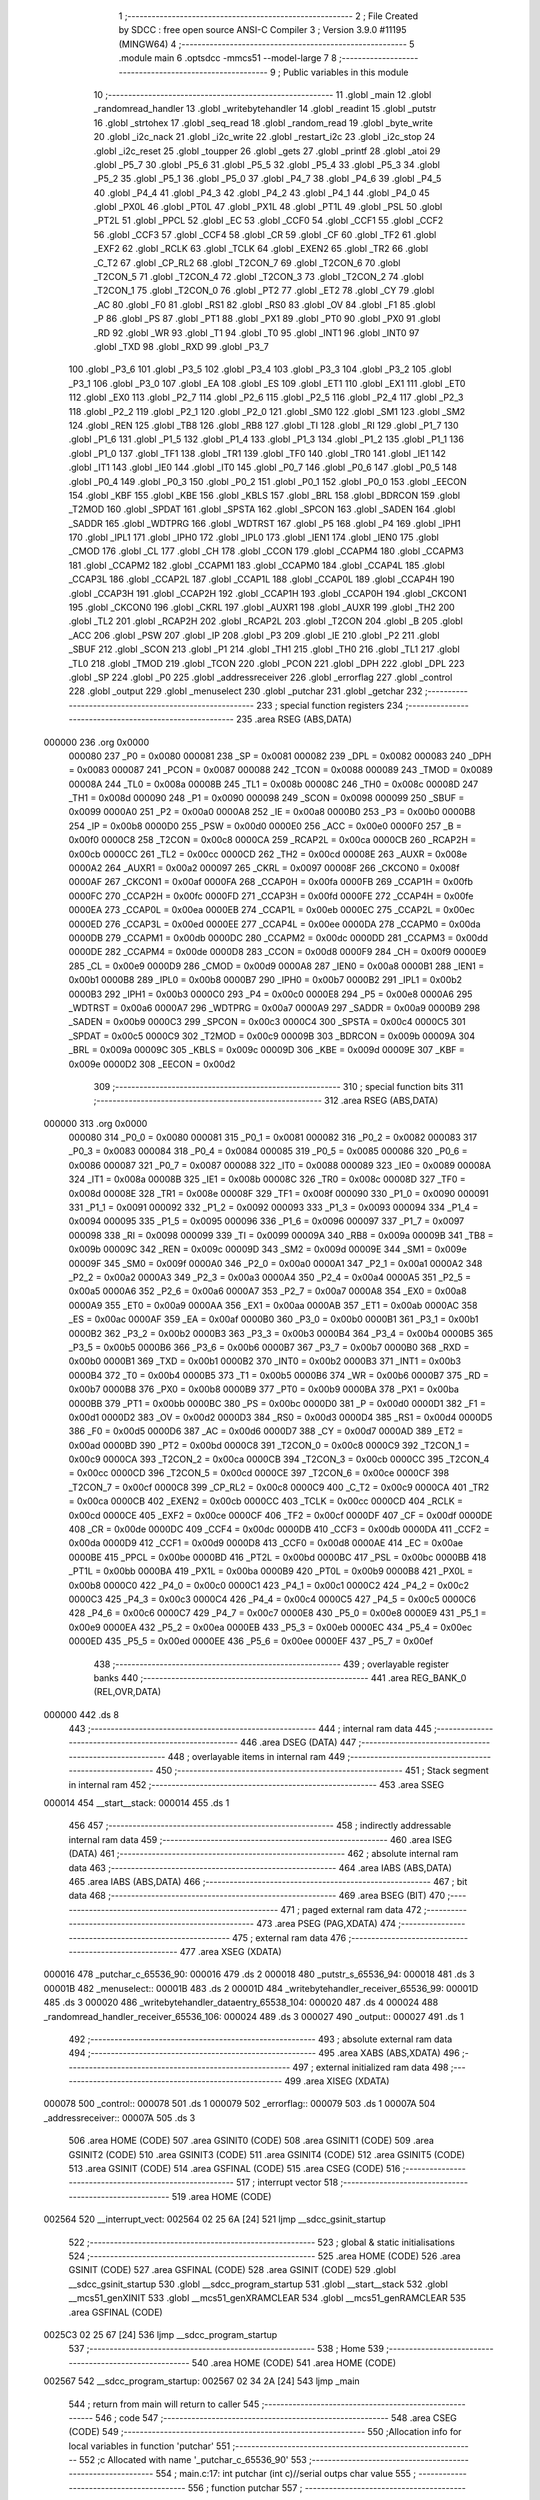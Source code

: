                                       1 ;--------------------------------------------------------
                                      2 ; File Created by SDCC : free open source ANSI-C Compiler
                                      3 ; Version 3.9.0 #11195 (MINGW64)
                                      4 ;--------------------------------------------------------
                                      5 	.module main
                                      6 	.optsdcc -mmcs51 --model-large
                                      7 	
                                      8 ;--------------------------------------------------------
                                      9 ; Public variables in this module
                                     10 ;--------------------------------------------------------
                                     11 	.globl _main
                                     12 	.globl _randomread_handler
                                     13 	.globl _writebytehandler
                                     14 	.globl _readint
                                     15 	.globl _putstr
                                     16 	.globl _strtohex
                                     17 	.globl _seq_read
                                     18 	.globl _random_read
                                     19 	.globl _byte_write
                                     20 	.globl _i2c_nack
                                     21 	.globl _i2c_write
                                     22 	.globl _restart_i2c
                                     23 	.globl _i2c_stop
                                     24 	.globl _i2c_reset
                                     25 	.globl _toupper
                                     26 	.globl _gets
                                     27 	.globl _printf
                                     28 	.globl _atoi
                                     29 	.globl _P5_7
                                     30 	.globl _P5_6
                                     31 	.globl _P5_5
                                     32 	.globl _P5_4
                                     33 	.globl _P5_3
                                     34 	.globl _P5_2
                                     35 	.globl _P5_1
                                     36 	.globl _P5_0
                                     37 	.globl _P4_7
                                     38 	.globl _P4_6
                                     39 	.globl _P4_5
                                     40 	.globl _P4_4
                                     41 	.globl _P4_3
                                     42 	.globl _P4_2
                                     43 	.globl _P4_1
                                     44 	.globl _P4_0
                                     45 	.globl _PX0L
                                     46 	.globl _PT0L
                                     47 	.globl _PX1L
                                     48 	.globl _PT1L
                                     49 	.globl _PSL
                                     50 	.globl _PT2L
                                     51 	.globl _PPCL
                                     52 	.globl _EC
                                     53 	.globl _CCF0
                                     54 	.globl _CCF1
                                     55 	.globl _CCF2
                                     56 	.globl _CCF3
                                     57 	.globl _CCF4
                                     58 	.globl _CR
                                     59 	.globl _CF
                                     60 	.globl _TF2
                                     61 	.globl _EXF2
                                     62 	.globl _RCLK
                                     63 	.globl _TCLK
                                     64 	.globl _EXEN2
                                     65 	.globl _TR2
                                     66 	.globl _C_T2
                                     67 	.globl _CP_RL2
                                     68 	.globl _T2CON_7
                                     69 	.globl _T2CON_6
                                     70 	.globl _T2CON_5
                                     71 	.globl _T2CON_4
                                     72 	.globl _T2CON_3
                                     73 	.globl _T2CON_2
                                     74 	.globl _T2CON_1
                                     75 	.globl _T2CON_0
                                     76 	.globl _PT2
                                     77 	.globl _ET2
                                     78 	.globl _CY
                                     79 	.globl _AC
                                     80 	.globl _F0
                                     81 	.globl _RS1
                                     82 	.globl _RS0
                                     83 	.globl _OV
                                     84 	.globl _F1
                                     85 	.globl _P
                                     86 	.globl _PS
                                     87 	.globl _PT1
                                     88 	.globl _PX1
                                     89 	.globl _PT0
                                     90 	.globl _PX0
                                     91 	.globl _RD
                                     92 	.globl _WR
                                     93 	.globl _T1
                                     94 	.globl _T0
                                     95 	.globl _INT1
                                     96 	.globl _INT0
                                     97 	.globl _TXD
                                     98 	.globl _RXD
                                     99 	.globl _P3_7
                                    100 	.globl _P3_6
                                    101 	.globl _P3_5
                                    102 	.globl _P3_4
                                    103 	.globl _P3_3
                                    104 	.globl _P3_2
                                    105 	.globl _P3_1
                                    106 	.globl _P3_0
                                    107 	.globl _EA
                                    108 	.globl _ES
                                    109 	.globl _ET1
                                    110 	.globl _EX1
                                    111 	.globl _ET0
                                    112 	.globl _EX0
                                    113 	.globl _P2_7
                                    114 	.globl _P2_6
                                    115 	.globl _P2_5
                                    116 	.globl _P2_4
                                    117 	.globl _P2_3
                                    118 	.globl _P2_2
                                    119 	.globl _P2_1
                                    120 	.globl _P2_0
                                    121 	.globl _SM0
                                    122 	.globl _SM1
                                    123 	.globl _SM2
                                    124 	.globl _REN
                                    125 	.globl _TB8
                                    126 	.globl _RB8
                                    127 	.globl _TI
                                    128 	.globl _RI
                                    129 	.globl _P1_7
                                    130 	.globl _P1_6
                                    131 	.globl _P1_5
                                    132 	.globl _P1_4
                                    133 	.globl _P1_3
                                    134 	.globl _P1_2
                                    135 	.globl _P1_1
                                    136 	.globl _P1_0
                                    137 	.globl _TF1
                                    138 	.globl _TR1
                                    139 	.globl _TF0
                                    140 	.globl _TR0
                                    141 	.globl _IE1
                                    142 	.globl _IT1
                                    143 	.globl _IE0
                                    144 	.globl _IT0
                                    145 	.globl _P0_7
                                    146 	.globl _P0_6
                                    147 	.globl _P0_5
                                    148 	.globl _P0_4
                                    149 	.globl _P0_3
                                    150 	.globl _P0_2
                                    151 	.globl _P0_1
                                    152 	.globl _P0_0
                                    153 	.globl _EECON
                                    154 	.globl _KBF
                                    155 	.globl _KBE
                                    156 	.globl _KBLS
                                    157 	.globl _BRL
                                    158 	.globl _BDRCON
                                    159 	.globl _T2MOD
                                    160 	.globl _SPDAT
                                    161 	.globl _SPSTA
                                    162 	.globl _SPCON
                                    163 	.globl _SADEN
                                    164 	.globl _SADDR
                                    165 	.globl _WDTPRG
                                    166 	.globl _WDTRST
                                    167 	.globl _P5
                                    168 	.globl _P4
                                    169 	.globl _IPH1
                                    170 	.globl _IPL1
                                    171 	.globl _IPH0
                                    172 	.globl _IPL0
                                    173 	.globl _IEN1
                                    174 	.globl _IEN0
                                    175 	.globl _CMOD
                                    176 	.globl _CL
                                    177 	.globl _CH
                                    178 	.globl _CCON
                                    179 	.globl _CCAPM4
                                    180 	.globl _CCAPM3
                                    181 	.globl _CCAPM2
                                    182 	.globl _CCAPM1
                                    183 	.globl _CCAPM0
                                    184 	.globl _CCAP4L
                                    185 	.globl _CCAP3L
                                    186 	.globl _CCAP2L
                                    187 	.globl _CCAP1L
                                    188 	.globl _CCAP0L
                                    189 	.globl _CCAP4H
                                    190 	.globl _CCAP3H
                                    191 	.globl _CCAP2H
                                    192 	.globl _CCAP1H
                                    193 	.globl _CCAP0H
                                    194 	.globl _CKCON1
                                    195 	.globl _CKCON0
                                    196 	.globl _CKRL
                                    197 	.globl _AUXR1
                                    198 	.globl _AUXR
                                    199 	.globl _TH2
                                    200 	.globl _TL2
                                    201 	.globl _RCAP2H
                                    202 	.globl _RCAP2L
                                    203 	.globl _T2CON
                                    204 	.globl _B
                                    205 	.globl _ACC
                                    206 	.globl _PSW
                                    207 	.globl _IP
                                    208 	.globl _P3
                                    209 	.globl _IE
                                    210 	.globl _P2
                                    211 	.globl _SBUF
                                    212 	.globl _SCON
                                    213 	.globl _P1
                                    214 	.globl _TH1
                                    215 	.globl _TH0
                                    216 	.globl _TL1
                                    217 	.globl _TL0
                                    218 	.globl _TMOD
                                    219 	.globl _TCON
                                    220 	.globl _PCON
                                    221 	.globl _DPH
                                    222 	.globl _DPL
                                    223 	.globl _SP
                                    224 	.globl _P0
                                    225 	.globl _addressreceiver
                                    226 	.globl _errorflag
                                    227 	.globl _control
                                    228 	.globl _output
                                    229 	.globl _menuselect
                                    230 	.globl _putchar
                                    231 	.globl _getchar
                                    232 ;--------------------------------------------------------
                                    233 ; special function registers
                                    234 ;--------------------------------------------------------
                                    235 	.area RSEG    (ABS,DATA)
      000000                        236 	.org 0x0000
                           000080   237 _P0	=	0x0080
                           000081   238 _SP	=	0x0081
                           000082   239 _DPL	=	0x0082
                           000083   240 _DPH	=	0x0083
                           000087   241 _PCON	=	0x0087
                           000088   242 _TCON	=	0x0088
                           000089   243 _TMOD	=	0x0089
                           00008A   244 _TL0	=	0x008a
                           00008B   245 _TL1	=	0x008b
                           00008C   246 _TH0	=	0x008c
                           00008D   247 _TH1	=	0x008d
                           000090   248 _P1	=	0x0090
                           000098   249 _SCON	=	0x0098
                           000099   250 _SBUF	=	0x0099
                           0000A0   251 _P2	=	0x00a0
                           0000A8   252 _IE	=	0x00a8
                           0000B0   253 _P3	=	0x00b0
                           0000B8   254 _IP	=	0x00b8
                           0000D0   255 _PSW	=	0x00d0
                           0000E0   256 _ACC	=	0x00e0
                           0000F0   257 _B	=	0x00f0
                           0000C8   258 _T2CON	=	0x00c8
                           0000CA   259 _RCAP2L	=	0x00ca
                           0000CB   260 _RCAP2H	=	0x00cb
                           0000CC   261 _TL2	=	0x00cc
                           0000CD   262 _TH2	=	0x00cd
                           00008E   263 _AUXR	=	0x008e
                           0000A2   264 _AUXR1	=	0x00a2
                           000097   265 _CKRL	=	0x0097
                           00008F   266 _CKCON0	=	0x008f
                           0000AF   267 _CKCON1	=	0x00af
                           0000FA   268 _CCAP0H	=	0x00fa
                           0000FB   269 _CCAP1H	=	0x00fb
                           0000FC   270 _CCAP2H	=	0x00fc
                           0000FD   271 _CCAP3H	=	0x00fd
                           0000FE   272 _CCAP4H	=	0x00fe
                           0000EA   273 _CCAP0L	=	0x00ea
                           0000EB   274 _CCAP1L	=	0x00eb
                           0000EC   275 _CCAP2L	=	0x00ec
                           0000ED   276 _CCAP3L	=	0x00ed
                           0000EE   277 _CCAP4L	=	0x00ee
                           0000DA   278 _CCAPM0	=	0x00da
                           0000DB   279 _CCAPM1	=	0x00db
                           0000DC   280 _CCAPM2	=	0x00dc
                           0000DD   281 _CCAPM3	=	0x00dd
                           0000DE   282 _CCAPM4	=	0x00de
                           0000D8   283 _CCON	=	0x00d8
                           0000F9   284 _CH	=	0x00f9
                           0000E9   285 _CL	=	0x00e9
                           0000D9   286 _CMOD	=	0x00d9
                           0000A8   287 _IEN0	=	0x00a8
                           0000B1   288 _IEN1	=	0x00b1
                           0000B8   289 _IPL0	=	0x00b8
                           0000B7   290 _IPH0	=	0x00b7
                           0000B2   291 _IPL1	=	0x00b2
                           0000B3   292 _IPH1	=	0x00b3
                           0000C0   293 _P4	=	0x00c0
                           0000E8   294 _P5	=	0x00e8
                           0000A6   295 _WDTRST	=	0x00a6
                           0000A7   296 _WDTPRG	=	0x00a7
                           0000A9   297 _SADDR	=	0x00a9
                           0000B9   298 _SADEN	=	0x00b9
                           0000C3   299 _SPCON	=	0x00c3
                           0000C4   300 _SPSTA	=	0x00c4
                           0000C5   301 _SPDAT	=	0x00c5
                           0000C9   302 _T2MOD	=	0x00c9
                           00009B   303 _BDRCON	=	0x009b
                           00009A   304 _BRL	=	0x009a
                           00009C   305 _KBLS	=	0x009c
                           00009D   306 _KBE	=	0x009d
                           00009E   307 _KBF	=	0x009e
                           0000D2   308 _EECON	=	0x00d2
                                    309 ;--------------------------------------------------------
                                    310 ; special function bits
                                    311 ;--------------------------------------------------------
                                    312 	.area RSEG    (ABS,DATA)
      000000                        313 	.org 0x0000
                           000080   314 _P0_0	=	0x0080
                           000081   315 _P0_1	=	0x0081
                           000082   316 _P0_2	=	0x0082
                           000083   317 _P0_3	=	0x0083
                           000084   318 _P0_4	=	0x0084
                           000085   319 _P0_5	=	0x0085
                           000086   320 _P0_6	=	0x0086
                           000087   321 _P0_7	=	0x0087
                           000088   322 _IT0	=	0x0088
                           000089   323 _IE0	=	0x0089
                           00008A   324 _IT1	=	0x008a
                           00008B   325 _IE1	=	0x008b
                           00008C   326 _TR0	=	0x008c
                           00008D   327 _TF0	=	0x008d
                           00008E   328 _TR1	=	0x008e
                           00008F   329 _TF1	=	0x008f
                           000090   330 _P1_0	=	0x0090
                           000091   331 _P1_1	=	0x0091
                           000092   332 _P1_2	=	0x0092
                           000093   333 _P1_3	=	0x0093
                           000094   334 _P1_4	=	0x0094
                           000095   335 _P1_5	=	0x0095
                           000096   336 _P1_6	=	0x0096
                           000097   337 _P1_7	=	0x0097
                           000098   338 _RI	=	0x0098
                           000099   339 _TI	=	0x0099
                           00009A   340 _RB8	=	0x009a
                           00009B   341 _TB8	=	0x009b
                           00009C   342 _REN	=	0x009c
                           00009D   343 _SM2	=	0x009d
                           00009E   344 _SM1	=	0x009e
                           00009F   345 _SM0	=	0x009f
                           0000A0   346 _P2_0	=	0x00a0
                           0000A1   347 _P2_1	=	0x00a1
                           0000A2   348 _P2_2	=	0x00a2
                           0000A3   349 _P2_3	=	0x00a3
                           0000A4   350 _P2_4	=	0x00a4
                           0000A5   351 _P2_5	=	0x00a5
                           0000A6   352 _P2_6	=	0x00a6
                           0000A7   353 _P2_7	=	0x00a7
                           0000A8   354 _EX0	=	0x00a8
                           0000A9   355 _ET0	=	0x00a9
                           0000AA   356 _EX1	=	0x00aa
                           0000AB   357 _ET1	=	0x00ab
                           0000AC   358 _ES	=	0x00ac
                           0000AF   359 _EA	=	0x00af
                           0000B0   360 _P3_0	=	0x00b0
                           0000B1   361 _P3_1	=	0x00b1
                           0000B2   362 _P3_2	=	0x00b2
                           0000B3   363 _P3_3	=	0x00b3
                           0000B4   364 _P3_4	=	0x00b4
                           0000B5   365 _P3_5	=	0x00b5
                           0000B6   366 _P3_6	=	0x00b6
                           0000B7   367 _P3_7	=	0x00b7
                           0000B0   368 _RXD	=	0x00b0
                           0000B1   369 _TXD	=	0x00b1
                           0000B2   370 _INT0	=	0x00b2
                           0000B3   371 _INT1	=	0x00b3
                           0000B4   372 _T0	=	0x00b4
                           0000B5   373 _T1	=	0x00b5
                           0000B6   374 _WR	=	0x00b6
                           0000B7   375 _RD	=	0x00b7
                           0000B8   376 _PX0	=	0x00b8
                           0000B9   377 _PT0	=	0x00b9
                           0000BA   378 _PX1	=	0x00ba
                           0000BB   379 _PT1	=	0x00bb
                           0000BC   380 _PS	=	0x00bc
                           0000D0   381 _P	=	0x00d0
                           0000D1   382 _F1	=	0x00d1
                           0000D2   383 _OV	=	0x00d2
                           0000D3   384 _RS0	=	0x00d3
                           0000D4   385 _RS1	=	0x00d4
                           0000D5   386 _F0	=	0x00d5
                           0000D6   387 _AC	=	0x00d6
                           0000D7   388 _CY	=	0x00d7
                           0000AD   389 _ET2	=	0x00ad
                           0000BD   390 _PT2	=	0x00bd
                           0000C8   391 _T2CON_0	=	0x00c8
                           0000C9   392 _T2CON_1	=	0x00c9
                           0000CA   393 _T2CON_2	=	0x00ca
                           0000CB   394 _T2CON_3	=	0x00cb
                           0000CC   395 _T2CON_4	=	0x00cc
                           0000CD   396 _T2CON_5	=	0x00cd
                           0000CE   397 _T2CON_6	=	0x00ce
                           0000CF   398 _T2CON_7	=	0x00cf
                           0000C8   399 _CP_RL2	=	0x00c8
                           0000C9   400 _C_T2	=	0x00c9
                           0000CA   401 _TR2	=	0x00ca
                           0000CB   402 _EXEN2	=	0x00cb
                           0000CC   403 _TCLK	=	0x00cc
                           0000CD   404 _RCLK	=	0x00cd
                           0000CE   405 _EXF2	=	0x00ce
                           0000CF   406 _TF2	=	0x00cf
                           0000DF   407 _CF	=	0x00df
                           0000DE   408 _CR	=	0x00de
                           0000DC   409 _CCF4	=	0x00dc
                           0000DB   410 _CCF3	=	0x00db
                           0000DA   411 _CCF2	=	0x00da
                           0000D9   412 _CCF1	=	0x00d9
                           0000D8   413 _CCF0	=	0x00d8
                           0000AE   414 _EC	=	0x00ae
                           0000BE   415 _PPCL	=	0x00be
                           0000BD   416 _PT2L	=	0x00bd
                           0000BC   417 _PSL	=	0x00bc
                           0000BB   418 _PT1L	=	0x00bb
                           0000BA   419 _PX1L	=	0x00ba
                           0000B9   420 _PT0L	=	0x00b9
                           0000B8   421 _PX0L	=	0x00b8
                           0000C0   422 _P4_0	=	0x00c0
                           0000C1   423 _P4_1	=	0x00c1
                           0000C2   424 _P4_2	=	0x00c2
                           0000C3   425 _P4_3	=	0x00c3
                           0000C4   426 _P4_4	=	0x00c4
                           0000C5   427 _P4_5	=	0x00c5
                           0000C6   428 _P4_6	=	0x00c6
                           0000C7   429 _P4_7	=	0x00c7
                           0000E8   430 _P5_0	=	0x00e8
                           0000E9   431 _P5_1	=	0x00e9
                           0000EA   432 _P5_2	=	0x00ea
                           0000EB   433 _P5_3	=	0x00eb
                           0000EC   434 _P5_4	=	0x00ec
                           0000ED   435 _P5_5	=	0x00ed
                           0000EE   436 _P5_6	=	0x00ee
                           0000EF   437 _P5_7	=	0x00ef
                                    438 ;--------------------------------------------------------
                                    439 ; overlayable register banks
                                    440 ;--------------------------------------------------------
                                    441 	.area REG_BANK_0	(REL,OVR,DATA)
      000000                        442 	.ds 8
                                    443 ;--------------------------------------------------------
                                    444 ; internal ram data
                                    445 ;--------------------------------------------------------
                                    446 	.area DSEG    (DATA)
                                    447 ;--------------------------------------------------------
                                    448 ; overlayable items in internal ram 
                                    449 ;--------------------------------------------------------
                                    450 ;--------------------------------------------------------
                                    451 ; Stack segment in internal ram 
                                    452 ;--------------------------------------------------------
                                    453 	.area	SSEG
      000014                        454 __start__stack:
      000014                        455 	.ds	1
                                    456 
                                    457 ;--------------------------------------------------------
                                    458 ; indirectly addressable internal ram data
                                    459 ;--------------------------------------------------------
                                    460 	.area ISEG    (DATA)
                                    461 ;--------------------------------------------------------
                                    462 ; absolute internal ram data
                                    463 ;--------------------------------------------------------
                                    464 	.area IABS    (ABS,DATA)
                                    465 	.area IABS    (ABS,DATA)
                                    466 ;--------------------------------------------------------
                                    467 ; bit data
                                    468 ;--------------------------------------------------------
                                    469 	.area BSEG    (BIT)
                                    470 ;--------------------------------------------------------
                                    471 ; paged external ram data
                                    472 ;--------------------------------------------------------
                                    473 	.area PSEG    (PAG,XDATA)
                                    474 ;--------------------------------------------------------
                                    475 ; external ram data
                                    476 ;--------------------------------------------------------
                                    477 	.area XSEG    (XDATA)
      000016                        478 _putchar_c_65536_90:
      000016                        479 	.ds 2
      000018                        480 _putstr_s_65536_94:
      000018                        481 	.ds 3
      00001B                        482 _menuselect::
      00001B                        483 	.ds 2
      00001D                        484 _writebytehandler_receiver_65536_99:
      00001D                        485 	.ds 3
      000020                        486 _writebytehandler_dataentry_65538_104:
      000020                        487 	.ds 4
      000024                        488 _randomread_handler_receiver_65536_106:
      000024                        489 	.ds 3
      000027                        490 _output::
      000027                        491 	.ds 1
                                    492 ;--------------------------------------------------------
                                    493 ; absolute external ram data
                                    494 ;--------------------------------------------------------
                                    495 	.area XABS    (ABS,XDATA)
                                    496 ;--------------------------------------------------------
                                    497 ; external initialized ram data
                                    498 ;--------------------------------------------------------
                                    499 	.area XISEG   (XDATA)
      000078                        500 _control::
      000078                        501 	.ds 1
      000079                        502 _errorflag::
      000079                        503 	.ds 1
      00007A                        504 _addressreceiver::
      00007A                        505 	.ds 3
                                    506 	.area HOME    (CODE)
                                    507 	.area GSINIT0 (CODE)
                                    508 	.area GSINIT1 (CODE)
                                    509 	.area GSINIT2 (CODE)
                                    510 	.area GSINIT3 (CODE)
                                    511 	.area GSINIT4 (CODE)
                                    512 	.area GSINIT5 (CODE)
                                    513 	.area GSINIT  (CODE)
                                    514 	.area GSFINAL (CODE)
                                    515 	.area CSEG    (CODE)
                                    516 ;--------------------------------------------------------
                                    517 ; interrupt vector 
                                    518 ;--------------------------------------------------------
                                    519 	.area HOME    (CODE)
      002564                        520 __interrupt_vect:
      002564 02 25 6A         [24]  521 	ljmp	__sdcc_gsinit_startup
                                    522 ;--------------------------------------------------------
                                    523 ; global & static initialisations
                                    524 ;--------------------------------------------------------
                                    525 	.area HOME    (CODE)
                                    526 	.area GSINIT  (CODE)
                                    527 	.area GSFINAL (CODE)
                                    528 	.area GSINIT  (CODE)
                                    529 	.globl __sdcc_gsinit_startup
                                    530 	.globl __sdcc_program_startup
                                    531 	.globl __start__stack
                                    532 	.globl __mcs51_genXINIT
                                    533 	.globl __mcs51_genXRAMCLEAR
                                    534 	.globl __mcs51_genRAMCLEAR
                                    535 	.area GSFINAL (CODE)
      0025C3 02 25 67         [24]  536 	ljmp	__sdcc_program_startup
                                    537 ;--------------------------------------------------------
                                    538 ; Home
                                    539 ;--------------------------------------------------------
                                    540 	.area HOME    (CODE)
                                    541 	.area HOME    (CODE)
      002567                        542 __sdcc_program_startup:
      002567 02 34 2A         [24]  543 	ljmp	_main
                                    544 ;	return from main will return to caller
                                    545 ;--------------------------------------------------------
                                    546 ; code
                                    547 ;--------------------------------------------------------
                                    548 	.area CSEG    (CODE)
                                    549 ;------------------------------------------------------------
                                    550 ;Allocation info for local variables in function 'putchar'
                                    551 ;------------------------------------------------------------
                                    552 ;c                         Allocated with name '_putchar_c_65536_90'
                                    553 ;------------------------------------------------------------
                                    554 ;	main.c:17: int putchar (int c)//serial outps char value
                                    555 ;	-----------------------------------------
                                    556 ;	 function putchar
                                    557 ;	-----------------------------------------
      0031FC                        558 _putchar:
                           000007   559 	ar7 = 0x07
                           000006   560 	ar6 = 0x06
                           000005   561 	ar5 = 0x05
                           000004   562 	ar4 = 0x04
                           000003   563 	ar3 = 0x03
                           000002   564 	ar2 = 0x02
                           000001   565 	ar1 = 0x01
                           000000   566 	ar0 = 0x00
      0031FC AF 83            [24]  567 	mov	r7,dph
      0031FE E5 82            [12]  568 	mov	a,dpl
      003200 90 00 16         [24]  569 	mov	dptr,#_putchar_c_65536_90
      003203 F0               [24]  570 	movx	@dptr,a
      003204 EF               [12]  571 	mov	a,r7
      003205 A3               [24]  572 	inc	dptr
      003206 F0               [24]  573 	movx	@dptr,a
                                    574 ;	main.c:19: while (!TI);				// compare asm code generated for these three lines
      003207                        575 00101$:
      003207 30 99 FD         [24]  576 	jnb	_TI,00101$
                                    577 ;	main.c:20: while (TI == 0);
      00320A                        578 00104$:
      00320A 30 99 FD         [24]  579 	jnb	_TI,00104$
                                    580 ;	main.c:21: while ((SCON & 0x02) == 0);    // wait for TX ready, spin on TI
      00320D                        581 00107$:
      00320D E5 98            [12]  582 	mov	a,_SCON
      00320F 30 E1 FB         [24]  583 	jnb	acc.1,00107$
                                    584 ;	main.c:22: SBUF = c;  	// load serial port with transmit value
      003212 90 00 16         [24]  585 	mov	dptr,#_putchar_c_65536_90
      003215 E0               [24]  586 	movx	a,@dptr
      003216 FE               [12]  587 	mov	r6,a
      003217 A3               [24]  588 	inc	dptr
      003218 E0               [24]  589 	movx	a,@dptr
      003219 8E 99            [24]  590 	mov	_SBUF,r6
                                    591 ;	main.c:23: TI = 0;  	// clear TI flag
                                    592 ;	assignBit
      00321B C2 99            [12]  593 	clr	_TI
                                    594 ;	main.c:24: return 0;
      00321D 90 00 00         [24]  595 	mov	dptr,#0x0000
                                    596 ;	main.c:25: }
      003220 22               [24]  597 	ret
                                    598 ;------------------------------------------------------------
                                    599 ;Allocation info for local variables in function 'getchar'
                                    600 ;------------------------------------------------------------
                                    601 ;	main.c:28: int getchar(void)//reads char value from serial
                                    602 ;	-----------------------------------------
                                    603 ;	 function getchar
                                    604 ;	-----------------------------------------
      003221                        605 _getchar:
                                    606 ;	main.c:31: while (!RI);                // compare asm code generated for these three lines
      003221                        607 00101$:
      003221 30 98 FD         [24]  608 	jnb	_RI,00101$
                                    609 ;	main.c:32: while ((SCON & 0x01) == 0);  // wait for character to be received, spin on RI
      003224                        610 00104$:
      003224 E5 98            [12]  611 	mov	a,_SCON
      003226 30 E0 FB         [24]  612 	jnb	acc.0,00104$
                                    613 ;	main.c:33: while (RI == 0);
      003229                        614 00107$:
                                    615 ;	main.c:34: RI = 0;			// clear RI flag
                                    616 ;	assignBit
      003229 10 98 02         [24]  617 	jbc	_RI,00130$
      00322C 80 FB            [24]  618 	sjmp	00107$
      00322E                        619 00130$:
                                    620 ;	main.c:35: return SBUF;  	// return character from SBUF
      00322E AE 99            [24]  621 	mov	r6,_SBUF
      003230 7F 00            [12]  622 	mov	r7,#0x00
      003232 8E 82            [24]  623 	mov	dpl,r6
      003234 8F 83            [24]  624 	mov	dph,r7
                                    625 ;	main.c:36: }
      003236 22               [24]  626 	ret
                                    627 ;------------------------------------------------------------
                                    628 ;Allocation info for local variables in function 'putstr'
                                    629 ;------------------------------------------------------------
                                    630 ;s                         Allocated with name '_putstr_s_65536_94'
                                    631 ;i                         Allocated with name '_putstr_i_65536_95'
                                    632 ;------------------------------------------------------------
                                    633 ;	main.c:37: int putstr (char *s)//outputs string to serial
                                    634 ;	-----------------------------------------
                                    635 ;	 function putstr
                                    636 ;	-----------------------------------------
      003237                        637 _putstr:
      003237 AF F0            [24]  638 	mov	r7,b
      003239 AE 83            [24]  639 	mov	r6,dph
      00323B E5 82            [12]  640 	mov	a,dpl
      00323D 90 00 18         [24]  641 	mov	dptr,#_putstr_s_65536_94
      003240 F0               [24]  642 	movx	@dptr,a
      003241 EE               [12]  643 	mov	a,r6
      003242 A3               [24]  644 	inc	dptr
      003243 F0               [24]  645 	movx	@dptr,a
      003244 EF               [12]  646 	mov	a,r7
      003245 A3               [24]  647 	inc	dptr
      003246 F0               [24]  648 	movx	@dptr,a
                                    649 ;	main.c:40: while (*s) 			// output characters until NULL found
      003247 90 00 18         [24]  650 	mov	dptr,#_putstr_s_65536_94
      00324A E0               [24]  651 	movx	a,@dptr
      00324B FD               [12]  652 	mov	r5,a
      00324C A3               [24]  653 	inc	dptr
      00324D E0               [24]  654 	movx	a,@dptr
      00324E FE               [12]  655 	mov	r6,a
      00324F A3               [24]  656 	inc	dptr
      003250 E0               [24]  657 	movx	a,@dptr
      003251 FF               [12]  658 	mov	r7,a
      003252 7B 00            [12]  659 	mov	r3,#0x00
      003254 7C 00            [12]  660 	mov	r4,#0x00
      003256                        661 00101$:
      003256 8D 82            [24]  662 	mov	dpl,r5
      003258 8E 83            [24]  663 	mov	dph,r6
      00325A 8F F0            [24]  664 	mov	b,r7
      00325C 12 43 5C         [24]  665 	lcall	__gptrget
      00325F FA               [12]  666 	mov	r2,a
      003260 60 36            [24]  667 	jz	00108$
                                    668 ;	main.c:42: putchar(*s++);
      003262 0D               [12]  669 	inc	r5
      003263 BD 00 01         [24]  670 	cjne	r5,#0x00,00116$
      003266 0E               [12]  671 	inc	r6
      003267                        672 00116$:
      003267 90 00 18         [24]  673 	mov	dptr,#_putstr_s_65536_94
      00326A ED               [12]  674 	mov	a,r5
      00326B F0               [24]  675 	movx	@dptr,a
      00326C EE               [12]  676 	mov	a,r6
      00326D A3               [24]  677 	inc	dptr
      00326E F0               [24]  678 	movx	@dptr,a
      00326F EF               [12]  679 	mov	a,r7
      003270 A3               [24]  680 	inc	dptr
      003271 F0               [24]  681 	movx	@dptr,a
      003272 8A 01            [24]  682 	mov	ar1,r2
      003274 7A 00            [12]  683 	mov	r2,#0x00
      003276 89 82            [24]  684 	mov	dpl,r1
      003278 8A 83            [24]  685 	mov	dph,r2
      00327A C0 07            [24]  686 	push	ar7
      00327C C0 06            [24]  687 	push	ar6
      00327E C0 05            [24]  688 	push	ar5
      003280 C0 04            [24]  689 	push	ar4
      003282 C0 03            [24]  690 	push	ar3
      003284 12 31 FC         [24]  691 	lcall	_putchar
      003287 D0 03            [24]  692 	pop	ar3
      003289 D0 04            [24]  693 	pop	ar4
      00328B D0 05            [24]  694 	pop	ar5
      00328D D0 06            [24]  695 	pop	ar6
      00328F D0 07            [24]  696 	pop	ar7
                                    697 ;	main.c:43: i++;
      003291 0B               [12]  698 	inc	r3
      003292 BB 00 C1         [24]  699 	cjne	r3,#0x00,00101$
      003295 0C               [12]  700 	inc	r4
      003296 80 BE            [24]  701 	sjmp	00101$
      003298                        702 00108$:
      003298 90 00 18         [24]  703 	mov	dptr,#_putstr_s_65536_94
      00329B ED               [12]  704 	mov	a,r5
      00329C F0               [24]  705 	movx	@dptr,a
      00329D EE               [12]  706 	mov	a,r6
      00329E A3               [24]  707 	inc	dptr
      00329F F0               [24]  708 	movx	@dptr,a
      0032A0 EF               [12]  709 	mov	a,r7
      0032A1 A3               [24]  710 	inc	dptr
      0032A2 F0               [24]  711 	movx	@dptr,a
                                    712 ;	main.c:46: return i+1;
      0032A3 0B               [12]  713 	inc	r3
      0032A4 BB 00 01         [24]  714 	cjne	r3,#0x00,00118$
      0032A7 0C               [12]  715 	inc	r4
      0032A8                        716 00118$:
      0032A8 8B 82            [24]  717 	mov	dpl,r3
      0032AA 8C 83            [24]  718 	mov	dph,r4
                                    719 ;	main.c:47: }
      0032AC 22               [24]  720 	ret
                                    721 ;------------------------------------------------------------
                                    722 ;Allocation info for local variables in function 'readint'
                                    723 ;------------------------------------------------------------
                                    724 ;reader                    Allocated with name '_readint_reader_65536_97'
                                    725 ;number                    Allocated with name '_readint_number_65537_98'
                                    726 ;------------------------------------------------------------
                                    727 ;	main.c:49: int readint()//reads  char string as integer
                                    728 ;	-----------------------------------------
                                    729 ;	 function readint
                                    730 ;	-----------------------------------------
      0032AD                        731 _readint:
                                    732 ;	main.c:52: gets(reader);
      0032AD 90 00 00         [24]  733 	mov	dptr,#0x0000
      0032B0 75 F0 00         [24]  734 	mov	b,#0x00
      0032B3 12 36 78         [24]  735 	lcall	_gets
                                    736 ;	main.c:53: int number=atoi(reader);
      0032B6 90 00 00         [24]  737 	mov	dptr,#0x0000
      0032B9 75 F0 00         [24]  738 	mov	b,#0x00
                                    739 ;	main.c:54: return number;
                                    740 ;	main.c:55: }
      0032BC 02 35 58         [24]  741 	ljmp	_atoi
                                    742 ;------------------------------------------------------------
                                    743 ;Allocation info for local variables in function 'writebytehandler'
                                    744 ;------------------------------------------------------------
                                    745 ;receiver                  Allocated with name '_writebytehandler_receiver_65536_99'
                                    746 ;t                         Allocated with name '_writebytehandler_t_65536_100'
                                    747 ;blockno                   Allocated with name '_writebytehandler_blockno_65536_100'
                                    748 ;address                   Allocated with name '_writebytehandler_address_65537_103'
                                    749 ;dataentry                 Allocated with name '_writebytehandler_dataentry_65538_104'
                                    750 ;data                      Allocated with name '_writebytehandler_data_65539_105'
                                    751 ;------------------------------------------------------------
                                    752 ;	main.c:64: void writebytehandler(char *receiver)
                                    753 ;	-----------------------------------------
                                    754 ;	 function writebytehandler
                                    755 ;	-----------------------------------------
      0032BF                        756 _writebytehandler:
      0032BF AF F0            [24]  757 	mov	r7,b
      0032C1 AE 83            [24]  758 	mov	r6,dph
      0032C3 E5 82            [12]  759 	mov	a,dpl
      0032C5 90 00 1D         [24]  760 	mov	dptr,#_writebytehandler_receiver_65536_99
      0032C8 F0               [24]  761 	movx	@dptr,a
      0032C9 EE               [12]  762 	mov	a,r6
      0032CA A3               [24]  763 	inc	dptr
      0032CB F0               [24]  764 	movx	@dptr,a
      0032CC EF               [12]  765 	mov	a,r7
      0032CD A3               [24]  766 	inc	dptr
      0032CE F0               [24]  767 	movx	@dptr,a
                                    768 ;	main.c:66: uint16_t t=strtohex(receiver);
      0032CF 90 00 1D         [24]  769 	mov	dptr,#_writebytehandler_receiver_65536_99
      0032D2 E0               [24]  770 	movx	a,@dptr
      0032D3 FD               [12]  771 	mov	r5,a
      0032D4 A3               [24]  772 	inc	dptr
      0032D5 E0               [24]  773 	movx	a,@dptr
      0032D6 FE               [12]  774 	mov	r6,a
      0032D7 A3               [24]  775 	inc	dptr
      0032D8 E0               [24]  776 	movx	a,@dptr
      0032D9 FF               [12]  777 	mov	r7,a
      0032DA 8D 82            [24]  778 	mov	dpl,r5
      0032DC 8E 83            [24]  779 	mov	dph,r6
      0032DE 8F F0            [24]  780 	mov	b,r7
      0032E0 12 25 C6         [24]  781 	lcall	_strtohex
      0032E3 AE 82            [24]  782 	mov	r6,dpl
      0032E5 AF 83            [24]  783 	mov	r7,dph
                                    784 ;	main.c:67: uint8_t blockno=(t & 0xE00)>>8;
      0032E7 74 0E            [12]  785 	mov	a,#0x0e
      0032E9 5F               [12]  786 	anl	a,r7
                                    787 ;	main.c:69: printf("block no. is %d\n\r",blockno);
      0032EA FD               [12]  788 	mov	r5,a
      0032EB FB               [12]  789 	mov	r3,a
      0032EC 7C 00            [12]  790 	mov	r4,#0x00
      0032EE C0 07            [24]  791 	push	ar7
      0032F0 C0 06            [24]  792 	push	ar6
      0032F2 C0 05            [24]  793 	push	ar5
      0032F4 C0 03            [24]  794 	push	ar3
      0032F6 C0 04            [24]  795 	push	ar4
      0032F8 74 FA            [12]  796 	mov	a,#___str_0
      0032FA C0 E0            [24]  797 	push	acc
      0032FC 74 43            [12]  798 	mov	a,#(___str_0 >> 8)
      0032FE C0 E0            [24]  799 	push	acc
      003300 74 80            [12]  800 	mov	a,#0x80
      003302 C0 E0            [24]  801 	push	acc
      003304 12 39 3A         [24]  802 	lcall	_printf
      003307 E5 81            [12]  803 	mov	a,sp
      003309 24 FB            [12]  804 	add	a,#0xfb
      00330B F5 81            [12]  805 	mov	sp,a
      00330D D0 05            [24]  806 	pop	ar5
      00330F D0 06            [24]  807 	pop	ar6
      003311 D0 07            [24]  808 	pop	ar7
                                    809 ;	main.c:70: if(blockno<8)
      003313 BD 08 00         [24]  810 	cjne	r5,#0x08,00110$
      003316                        811 00110$:
      003316 50 2D            [24]  812 	jnc	00102$
                                    813 ;	main.c:73: control |=blockno;
      003318 90 00 78         [24]  814 	mov	dptr,#_control
      00331B E0               [24]  815 	movx	a,@dptr
      00331C 4D               [12]  816 	orl	a,r5
      00331D F0               [24]  817 	movx	@dptr,a
                                    818 ;	main.c:74: printf("control %X\n\r",control);
      00331E E0               [24]  819 	movx	a,@dptr
      00331F FD               [12]  820 	mov	r5,a
      003320 7C 00            [12]  821 	mov	r4,#0x00
      003322 C0 07            [24]  822 	push	ar7
      003324 C0 06            [24]  823 	push	ar6
      003326 C0 05            [24]  824 	push	ar5
      003328 C0 04            [24]  825 	push	ar4
      00332A 74 0C            [12]  826 	mov	a,#___str_1
      00332C C0 E0            [24]  827 	push	acc
      00332E 74 44            [12]  828 	mov	a,#(___str_1 >> 8)
      003330 C0 E0            [24]  829 	push	acc
      003332 74 80            [12]  830 	mov	a,#0x80
      003334 C0 E0            [24]  831 	push	acc
      003336 12 39 3A         [24]  832 	lcall	_printf
      003339 E5 81            [12]  833 	mov	a,sp
      00333B 24 FB            [12]  834 	add	a,#0xfb
      00333D F5 81            [12]  835 	mov	sp,a
      00333F D0 06            [24]  836 	pop	ar6
      003341 D0 07            [24]  837 	pop	ar7
      003343 80 09            [24]  838 	sjmp	00103$
      003345                        839 00102$:
                                    840 ;	main.c:80: putstr("\n\rInvalid block no.\n\r");
      003345 90 44 19         [24]  841 	mov	dptr,#___str_2
      003348 75 F0 80         [24]  842 	mov	b,#0x80
                                    843 ;	main.c:81: return;
      00334B 02 32 37         [24]  844 	ljmp	_putstr
      00334E                        845 00103$:
                                    846 ;	main.c:84: uint8_t address=(t&0x0FF);
                                    847 ;	main.c:86: putstr("Enter data to be written\n\r");
      00334E 90 44 2F         [24]  848 	mov	dptr,#___str_3
      003351 75 F0 80         [24]  849 	mov	b,#0x80
      003354 C0 06            [24]  850 	push	ar6
      003356 12 32 37         [24]  851 	lcall	_putstr
                                    852 ;	main.c:88: gets(dataentry);
      003359 90 00 20         [24]  853 	mov	dptr,#_writebytehandler_dataentry_65538_104
      00335C 75 F0 00         [24]  854 	mov	b,#0x00
      00335F 12 36 78         [24]  855 	lcall	_gets
                                    856 ;	main.c:90: data=strtohex(dataentry);
      003362 90 00 20         [24]  857 	mov	dptr,#_writebytehandler_dataentry_65538_104
      003365 75 F0 00         [24]  858 	mov	b,#0x00
      003368 12 25 C6         [24]  859 	lcall	_strtohex
      00336B AD 82            [24]  860 	mov	r5,dpl
                                    861 ;	main.c:91: putstr(dataentry);
      00336D 90 00 20         [24]  862 	mov	dptr,#_writebytehandler_dataentry_65538_104
      003370 75 F0 00         [24]  863 	mov	b,#0x00
      003373 C0 05            [24]  864 	push	ar5
      003375 12 32 37         [24]  865 	lcall	_putstr
      003378 D0 05            [24]  866 	pop	ar5
      00337A D0 06            [24]  867 	pop	ar6
                                    868 ;	main.c:92: byte_write(control,address,data);
      00337C 90 00 78         [24]  869 	mov	dptr,#_control
      00337F E0               [24]  870 	movx	a,@dptr
      003380 FF               [12]  871 	mov	r7,a
      003381 90 00 0A         [24]  872 	mov	dptr,#_byte_write_PARM_2
      003384 EE               [12]  873 	mov	a,r6
      003385 F0               [24]  874 	movx	@dptr,a
      003386 90 00 0B         [24]  875 	mov	dptr,#_byte_write_PARM_3
      003389 ED               [12]  876 	mov	a,r5
      00338A F0               [24]  877 	movx	@dptr,a
      00338B 8F 82            [24]  878 	mov	dpl,r7
                                    879 ;	main.c:93: }
      00338D 02 2C 2F         [24]  880 	ljmp	_byte_write
                                    881 ;------------------------------------------------------------
                                    882 ;Allocation info for local variables in function 'randomread_handler'
                                    883 ;------------------------------------------------------------
                                    884 ;receiver                  Allocated with name '_randomread_handler_receiver_65536_106'
                                    885 ;t                         Allocated with name '_randomread_handler_t_65536_107'
                                    886 ;blockno                   Allocated with name '_randomread_handler_blockno_65537_108'
                                    887 ;address                   Allocated with name '_randomread_handler_address_131073_111'
                                    888 ;result                    Allocated with name '_randomread_handler_result_131073_111'
                                    889 ;------------------------------------------------------------
                                    890 ;	main.c:95: int randomread_handler(char *receiver)
                                    891 ;	-----------------------------------------
                                    892 ;	 function randomread_handler
                                    893 ;	-----------------------------------------
      003390                        894 _randomread_handler:
      003390 AF F0            [24]  895 	mov	r7,b
      003392 AE 83            [24]  896 	mov	r6,dph
      003394 E5 82            [12]  897 	mov	a,dpl
      003396 90 00 24         [24]  898 	mov	dptr,#_randomread_handler_receiver_65536_106
      003399 F0               [24]  899 	movx	@dptr,a
      00339A EE               [12]  900 	mov	a,r6
      00339B A3               [24]  901 	inc	dptr
      00339C F0               [24]  902 	movx	@dptr,a
      00339D EF               [12]  903 	mov	a,r7
      00339E A3               [24]  904 	inc	dptr
      00339F F0               [24]  905 	movx	@dptr,a
                                    906 ;	main.c:97: uint16_t t=strtohex(receiver);
      0033A0 90 00 24         [24]  907 	mov	dptr,#_randomread_handler_receiver_65536_106
      0033A3 E0               [24]  908 	movx	a,@dptr
      0033A4 FD               [12]  909 	mov	r5,a
      0033A5 A3               [24]  910 	inc	dptr
      0033A6 E0               [24]  911 	movx	a,@dptr
      0033A7 FE               [12]  912 	mov	r6,a
      0033A8 A3               [24]  913 	inc	dptr
      0033A9 E0               [24]  914 	movx	a,@dptr
      0033AA FF               [12]  915 	mov	r7,a
      0033AB 8D 82            [24]  916 	mov	dpl,r5
      0033AD 8E 83            [24]  917 	mov	dph,r6
      0033AF 8F F0            [24]  918 	mov	b,r7
      0033B1 12 25 C6         [24]  919 	lcall	_strtohex
      0033B4 AE 82            [24]  920 	mov	r6,dpl
      0033B6 AF 83            [24]  921 	mov	r7,dph
                                    922 ;	main.c:98: printf("%s input address\n\r",receiver);
      0033B8 C0 07            [24]  923 	push	ar7
      0033BA C0 06            [24]  924 	push	ar6
      0033BC 90 00 24         [24]  925 	mov	dptr,#_randomread_handler_receiver_65536_106
      0033BF E0               [24]  926 	movx	a,@dptr
      0033C0 C0 E0            [24]  927 	push	acc
      0033C2 A3               [24]  928 	inc	dptr
      0033C3 E0               [24]  929 	movx	a,@dptr
      0033C4 C0 E0            [24]  930 	push	acc
      0033C6 A3               [24]  931 	inc	dptr
      0033C7 E0               [24]  932 	movx	a,@dptr
      0033C8 C0 E0            [24]  933 	push	acc
      0033CA 74 4A            [12]  934 	mov	a,#___str_4
      0033CC C0 E0            [24]  935 	push	acc
      0033CE 74 44            [12]  936 	mov	a,#(___str_4 >> 8)
      0033D0 C0 E0            [24]  937 	push	acc
      0033D2 74 80            [12]  938 	mov	a,#0x80
      0033D4 C0 E0            [24]  939 	push	acc
      0033D6 12 39 3A         [24]  940 	lcall	_printf
      0033D9 E5 81            [12]  941 	mov	a,sp
      0033DB 24 FA            [12]  942 	add	a,#0xfa
      0033DD F5 81            [12]  943 	mov	sp,a
      0033DF D0 06            [24]  944 	pop	ar6
      0033E1 D0 07            [24]  945 	pop	ar7
                                    946 ;	main.c:99: uint8_t blockno=(t & 0xE00)>>8;
      0033E3 74 0E            [12]  947 	mov	a,#0x0e
      0033E5 5F               [12]  948 	anl	a,r7
      0033E6 FD               [12]  949 	mov	r5,a
                                    950 ;	main.c:100: if(blockno<7)
      0033E7 BD 07 00         [24]  951 	cjne	r5,#0x07,00117$
      0033EA                        952 00117$:
      0033EA 50 08            [24]  953 	jnc	00102$
                                    954 ;	main.c:103: control |=blockno;
      0033EC 90 00 78         [24]  955 	mov	dptr,#_control
      0033EF E0               [24]  956 	movx	a,@dptr
      0033F0 4D               [12]  957 	orl	a,r5
      0033F1 F0               [24]  958 	movx	@dptr,a
      0033F2 80 06            [24]  959 	sjmp	00103$
      0033F4                        960 00102$:
                                    961 ;	main.c:108: errorflag=1;
      0033F4 90 00 79         [24]  962 	mov	dptr,#_errorflag
      0033F7 74 01            [12]  963 	mov	a,#0x01
      0033F9 F0               [24]  964 	movx	@dptr,a
      0033FA                        965 00103$:
                                    966 ;	main.c:109: if(errorflag)
      0033FA 90 00 79         [24]  967 	mov	dptr,#_errorflag
      0033FD E0               [24]  968 	movx	a,@dptr
      0033FE 60 0D            [24]  969 	jz	00105$
                                    970 ;	main.c:111: putstr("Wrong block number. \n\r");
      003400 90 44 5D         [24]  971 	mov	dptr,#___str_5
      003403 75 F0 80         [24]  972 	mov	b,#0x80
      003406 12 32 37         [24]  973 	lcall	_putstr
                                    974 ;	main.c:112: return -1;
      003409 90 FF FF         [24]  975 	mov	dptr,#0xffff
      00340C 22               [24]  976 	ret
      00340D                        977 00105$:
                                    978 ;	main.c:117: uint8_t address=(t&0x0FF);
                                    979 ;	main.c:118: int result =random_read(control,address);
      00340D 90 00 78         [24]  980 	mov	dptr,#_control
      003410 E0               [24]  981 	movx	a,@dptr
      003411 FF               [12]  982 	mov	r7,a
      003412 90 00 0F         [24]  983 	mov	dptr,#_random_read_PARM_2
      003415 EE               [12]  984 	mov	a,r6
      003416 F0               [24]  985 	movx	@dptr,a
      003417 8F 82            [24]  986 	mov	dpl,r7
      003419 12 2C BD         [24]  987 	lcall	_random_read
      00341C AE 82            [24]  988 	mov	r6,dpl
      00341E AF 83            [24]  989 	mov	r7,dph
                                    990 ;	main.c:120: errorflag=0;
      003420 90 00 79         [24]  991 	mov	dptr,#_errorflag
      003423 E4               [12]  992 	clr	a
      003424 F0               [24]  993 	movx	@dptr,a
                                    994 ;	main.c:121: return result;
      003425 8E 82            [24]  995 	mov	dpl,r6
      003427 8F 83            [24]  996 	mov	dph,r7
                                    997 ;	main.c:124: }
      003429 22               [24]  998 	ret
                                    999 ;------------------------------------------------------------
                                   1000 ;Allocation info for local variables in function 'main'
                                   1001 ;------------------------------------------------------------
                                   1002 ;	main.c:126: void main(void)
                                   1003 ;	-----------------------------------------
                                   1004 ;	 function main
                                   1005 ;	-----------------------------------------
      00342A                       1006 _main:
                                   1007 ;	main.c:128: i2c_reset();
      00342A 12 30 A0         [24] 1008 	lcall	_i2c_reset
                                   1009 ;	main.c:129: while(1)
      00342D                       1010 00109$:
                                   1011 ;	main.c:131: errorflag=0;
      00342D 90 00 79         [24] 1012 	mov	dptr,#_errorflag
      003430 E4               [12] 1013 	clr	a
      003431 F0               [24] 1014 	movx	@dptr,a
                                   1015 ;	main.c:132: putstr("*****************\n\rMENU FOR TESTING I2C FUNCTIONS\n\rPRESS W FOR WRITE BYTE\n\rPRESS R FOR RANDOM READ\n\rPRESS S FOR HEX DUMP\n\r\n\rPRESS X FOR EEPROM RESET\n\r");
      003432 90 44 74         [24] 1016 	mov	dptr,#___str_6
      003435 75 F0 80         [24] 1017 	mov	b,#0x80
      003438 12 32 37         [24] 1018 	lcall	_putstr
                                   1019 ;	main.c:133: menuselect=getchar();
      00343B 12 32 21         [24] 1020 	lcall	_getchar
      00343E AE 82            [24] 1021 	mov	r6,dpl
      003440 AF 83            [24] 1022 	mov	r7,dph
      003442 90 00 1B         [24] 1023 	mov	dptr,#_menuselect
      003445 EE               [12] 1024 	mov	a,r6
      003446 F0               [24] 1025 	movx	@dptr,a
      003447 EF               [12] 1026 	mov	a,r7
      003448 A3               [24] 1027 	inc	dptr
      003449 F0               [24] 1028 	movx	@dptr,a
                                   1029 ;	main.c:135: putchar(menuselect);
      00344A 8E 82            [24] 1030 	mov	dpl,r6
      00344C 8F 83            [24] 1031 	mov	dph,r7
      00344E 12 31 FC         [24] 1032 	lcall	_putchar
                                   1033 ;	main.c:136: putstr("\n\r");
      003451 90 45 0B         [24] 1034 	mov	dptr,#___str_7
      003454 75 F0 80         [24] 1035 	mov	b,#0x80
      003457 12 32 37         [24] 1036 	lcall	_putstr
                                   1037 ;	main.c:138: switch(toupper(menuselect))
      00345A 90 00 1B         [24] 1038 	mov	dptr,#_menuselect
      00345D E0               [24] 1039 	movx	a,@dptr
      00345E FE               [12] 1040 	mov	r6,a
      00345F A3               [24] 1041 	inc	dptr
      003460 E0               [24] 1042 	movx	a,@dptr
      003461 FF               [12] 1043 	mov	r7,a
      003462 8E 82            [24] 1044 	mov	dpl,r6
      003464 8F 83            [24] 1045 	mov	dph,r7
      003466 12 38 B1         [24] 1046 	lcall	_toupper
      003469 AE 82            [24] 1047 	mov	r6,dpl
      00346B AF 83            [24] 1048 	mov	r7,dph
      00346D BE 52 05         [24] 1049 	cjne	r6,#0x52,00137$
      003470 BF 00 02         [24] 1050 	cjne	r7,#0x00,00137$
      003473 80 56            [24] 1051 	sjmp	00102$
      003475                       1052 00137$:
      003475 BE 53 06         [24] 1053 	cjne	r6,#0x53,00138$
      003478 BF 00 03         [24] 1054 	cjne	r7,#0x00,00138$
      00347B 02 35 34         [24] 1055 	ljmp	00105$
      00347E                       1056 00138$:
      00347E BE 57 05         [24] 1057 	cjne	r6,#0x57,00139$
      003481 BF 00 02         [24] 1058 	cjne	r7,#0x00,00139$
      003484 80 0B            [24] 1059 	sjmp	00101$
      003486                       1060 00139$:
      003486 BE 58 06         [24] 1061 	cjne	r6,#0x58,00140$
      003489 BF 00 03         [24] 1062 	cjne	r7,#0x00,00140$
      00348C 02 35 43         [24] 1063 	ljmp	00106$
      00348F                       1064 00140$:
                                   1065 ;	main.c:141: case 'W':
      00348F 80 9C            [24] 1066 	sjmp	00109$
      003491                       1067 00101$:
                                   1068 ;	main.c:142: putstr("ENTER ADDRESS TO BE WRITTEN ,ADDRESS INCLUDES BLOCK NUMBER AND WORD ADRRESS TOGETHER SEPERATED BY 0 in HEX\n\r");
      003491 90 45 0E         [24] 1069 	mov	dptr,#___str_8
      003494 75 F0 80         [24] 1070 	mov	b,#0x80
      003497 12 32 37         [24] 1071 	lcall	_putstr
                                   1072 ;	main.c:144: gets(addressreceiver);
      00349A 90 00 7A         [24] 1073 	mov	dptr,#_addressreceiver
      00349D E0               [24] 1074 	movx	a,@dptr
      00349E FD               [12] 1075 	mov	r5,a
      00349F A3               [24] 1076 	inc	dptr
      0034A0 E0               [24] 1077 	movx	a,@dptr
      0034A1 FE               [12] 1078 	mov	r6,a
      0034A2 A3               [24] 1079 	inc	dptr
      0034A3 E0               [24] 1080 	movx	a,@dptr
      0034A4 FF               [12] 1081 	mov	r7,a
      0034A5 8D 82            [24] 1082 	mov	dpl,r5
      0034A7 8E 83            [24] 1083 	mov	dph,r6
      0034A9 8F F0            [24] 1084 	mov	b,r7
      0034AB 12 36 78         [24] 1085 	lcall	_gets
                                   1086 ;	main.c:145: writebytehandler(addressreceiver);
      0034AE 90 00 7A         [24] 1087 	mov	dptr,#_addressreceiver
      0034B1 E0               [24] 1088 	movx	a,@dptr
      0034B2 FD               [12] 1089 	mov	r5,a
      0034B3 A3               [24] 1090 	inc	dptr
      0034B4 E0               [24] 1091 	movx	a,@dptr
      0034B5 FE               [12] 1092 	mov	r6,a
      0034B6 A3               [24] 1093 	inc	dptr
      0034B7 E0               [24] 1094 	movx	a,@dptr
      0034B8 FF               [12] 1095 	mov	r7,a
      0034B9 8D 82            [24] 1096 	mov	dpl,r5
      0034BB 8E 83            [24] 1097 	mov	dph,r6
      0034BD 8F F0            [24] 1098 	mov	b,r7
      0034BF 12 32 BF         [24] 1099 	lcall	_writebytehandler
                                   1100 ;	main.c:146: control=0xA0;
      0034C2 90 00 78         [24] 1101 	mov	dptr,#_control
      0034C5 74 A0            [12] 1102 	mov	a,#0xa0
      0034C7 F0               [24] 1103 	movx	@dptr,a
                                   1104 ;	main.c:147: break;
      0034C8 02 34 2D         [24] 1105 	ljmp	00109$
                                   1106 ;	main.c:149: case 'R':
      0034CB                       1107 00102$:
                                   1108 ;	main.c:150: putstr("ENTER ADDRESS TO BE READ,ADDRESS INCLUDES BLOCK NUMBER AND WORD ADRRESS TOGETHER SEPERATED BY 0 in HEX\n\r");
      0034CB 90 45 7B         [24] 1109 	mov	dptr,#___str_9
      0034CE 75 F0 80         [24] 1110 	mov	b,#0x80
      0034D1 12 32 37         [24] 1111 	lcall	_putstr
                                   1112 ;	main.c:151: gets(addressreceiver);
      0034D4 90 00 7A         [24] 1113 	mov	dptr,#_addressreceiver
      0034D7 E0               [24] 1114 	movx	a,@dptr
      0034D8 FD               [12] 1115 	mov	r5,a
      0034D9 A3               [24] 1116 	inc	dptr
      0034DA E0               [24] 1117 	movx	a,@dptr
      0034DB FE               [12] 1118 	mov	r6,a
      0034DC A3               [24] 1119 	inc	dptr
      0034DD E0               [24] 1120 	movx	a,@dptr
      0034DE FF               [12] 1121 	mov	r7,a
      0034DF 8D 82            [24] 1122 	mov	dpl,r5
      0034E1 8E 83            [24] 1123 	mov	dph,r6
      0034E3 8F F0            [24] 1124 	mov	b,r7
      0034E5 12 36 78         [24] 1125 	lcall	_gets
                                   1126 ;	main.c:152: output=randomread_handler(addressreceiver);
      0034E8 90 00 7A         [24] 1127 	mov	dptr,#_addressreceiver
      0034EB E0               [24] 1128 	movx	a,@dptr
      0034EC FD               [12] 1129 	mov	r5,a
      0034ED A3               [24] 1130 	inc	dptr
      0034EE E0               [24] 1131 	movx	a,@dptr
      0034EF FE               [12] 1132 	mov	r6,a
      0034F0 A3               [24] 1133 	inc	dptr
      0034F1 E0               [24] 1134 	movx	a,@dptr
      0034F2 FF               [12] 1135 	mov	r7,a
      0034F3 8D 82            [24] 1136 	mov	dpl,r5
      0034F5 8E 83            [24] 1137 	mov	dph,r6
      0034F7 8F F0            [24] 1138 	mov	b,r7
      0034F9 12 33 90         [24] 1139 	lcall	_randomread_handler
      0034FC AE 82            [24] 1140 	mov	r6,dpl
      0034FE AF 83            [24] 1141 	mov	r7,dph
      003500 90 00 27         [24] 1142 	mov	dptr,#_output
      003503 EE               [12] 1143 	mov	a,r6
      003504 F0               [24] 1144 	movx	@dptr,a
                                   1145 ;	main.c:153: if(errorflag==0)
      003505 90 00 79         [24] 1146 	mov	dptr,#_errorflag
      003508 E0               [24] 1147 	movx	a,@dptr
      003509 70 20            [24] 1148 	jnz	00104$
                                   1149 ;	main.c:154: printf("Read value is 0x%X\n\r",output);
      00350B 90 00 27         [24] 1150 	mov	dptr,#_output
      00350E E0               [24] 1151 	movx	a,@dptr
      00350F FF               [12] 1152 	mov	r7,a
      003510 7E 00            [12] 1153 	mov	r6,#0x00
      003512 C0 07            [24] 1154 	push	ar7
      003514 C0 06            [24] 1155 	push	ar6
      003516 74 E4            [12] 1156 	mov	a,#___str_10
      003518 C0 E0            [24] 1157 	push	acc
      00351A 74 45            [12] 1158 	mov	a,#(___str_10 >> 8)
      00351C C0 E0            [24] 1159 	push	acc
      00351E 74 80            [12] 1160 	mov	a,#0x80
      003520 C0 E0            [24] 1161 	push	acc
      003522 12 39 3A         [24] 1162 	lcall	_printf
      003525 E5 81            [12] 1163 	mov	a,sp
      003527 24 FB            [12] 1164 	add	a,#0xfb
      003529 F5 81            [12] 1165 	mov	sp,a
      00352B                       1166 00104$:
                                   1167 ;	main.c:155: control=0xA0;
      00352B 90 00 78         [24] 1168 	mov	dptr,#_control
      00352E 74 A0            [12] 1169 	mov	a,#0xa0
      003530 F0               [24] 1170 	movx	@dptr,a
                                   1171 ;	main.c:156: break;
      003531 02 34 2D         [24] 1172 	ljmp	00109$
                                   1173 ;	main.c:157: case 'S':
      003534                       1174 00105$:
                                   1175 ;	main.c:160: seq_read(0xA0);
      003534 75 82 A0         [24] 1176 	mov	dpl,#0xa0
      003537 12 2D 1C         [24] 1177 	lcall	_seq_read
                                   1178 ;	main.c:161: control=0xA0;
      00353A 90 00 78         [24] 1179 	mov	dptr,#_control
      00353D 74 A0            [12] 1180 	mov	a,#0xa0
      00353F F0               [24] 1181 	movx	@dptr,a
                                   1182 ;	main.c:163: break;
      003540 02 34 2D         [24] 1183 	ljmp	00109$
                                   1184 ;	main.c:164: case 'X':
      003543                       1185 00106$:
                                   1186 ;	main.c:165: restart_i2c();
      003543 12 30 DC         [24] 1187 	lcall	_restart_i2c
                                   1188 ;	main.c:166: i2c_write(0xFF);
      003546 90 00 FF         [24] 1189 	mov	dptr,#0x00ff
      003549 12 30 E6         [24] 1190 	lcall	_i2c_write
                                   1191 ;	main.c:167: i2c_nack();
      00354C 12 31 84         [24] 1192 	lcall	_i2c_nack
                                   1193 ;	main.c:168: restart_i2c();
      00354F 12 30 DC         [24] 1194 	lcall	_restart_i2c
                                   1195 ;	main.c:169: i2c_stop();
      003552 12 30 B5         [24] 1196 	lcall	_i2c_stop
                                   1197 ;	main.c:210: }
                                   1198 ;	main.c:214: }
      003555 02 34 2D         [24] 1199 	ljmp	00109$
                                   1200 	.area CSEG    (CODE)
                                   1201 	.area CONST   (CODE)
                                   1202 	.area CONST   (CODE)
      0043FA                       1203 ___str_0:
      0043FA 62 6C 6F 63 6B 20 6E  1204 	.ascii "block no. is %d"
             6F 2E 20 69 73 20 25
             64
      004409 0A                    1205 	.db 0x0a
      00440A 0D                    1206 	.db 0x0d
      00440B 00                    1207 	.db 0x00
                                   1208 	.area CSEG    (CODE)
                                   1209 	.area CONST   (CODE)
      00440C                       1210 ___str_1:
      00440C 63 6F 6E 74 72 6F 6C  1211 	.ascii "control %X"
             20 25 58
      004416 0A                    1212 	.db 0x0a
      004417 0D                    1213 	.db 0x0d
      004418 00                    1214 	.db 0x00
                                   1215 	.area CSEG    (CODE)
                                   1216 	.area CONST   (CODE)
      004419                       1217 ___str_2:
      004419 0A                    1218 	.db 0x0a
      00441A 0D                    1219 	.db 0x0d
      00441B 49 6E 76 61 6C 69 64  1220 	.ascii "Invalid block no."
             20 62 6C 6F 63 6B 20
             6E 6F 2E
      00442C 0A                    1221 	.db 0x0a
      00442D 0D                    1222 	.db 0x0d
      00442E 00                    1223 	.db 0x00
                                   1224 	.area CSEG    (CODE)
                                   1225 	.area CONST   (CODE)
      00442F                       1226 ___str_3:
      00442F 45 6E 74 65 72 20 64  1227 	.ascii "Enter data to be written"
             61 74 61 20 74 6F 20
             62 65 20 77 72 69 74
             74 65 6E
      004447 0A                    1228 	.db 0x0a
      004448 0D                    1229 	.db 0x0d
      004449 00                    1230 	.db 0x00
                                   1231 	.area CSEG    (CODE)
                                   1232 	.area CONST   (CODE)
      00444A                       1233 ___str_4:
      00444A 25 73 20 69 6E 70 75  1234 	.ascii "%s input address"
             74 20 61 64 64 72 65
             73 73
      00445A 0A                    1235 	.db 0x0a
      00445B 0D                    1236 	.db 0x0d
      00445C 00                    1237 	.db 0x00
                                   1238 	.area CSEG    (CODE)
                                   1239 	.area CONST   (CODE)
      00445D                       1240 ___str_5:
      00445D 57 72 6F 6E 67 20 62  1241 	.ascii "Wrong block number. "
             6C 6F 63 6B 20 6E 75
             6D 62 65 72 2E 20
      004471 0A                    1242 	.db 0x0a
      004472 0D                    1243 	.db 0x0d
      004473 00                    1244 	.db 0x00
                                   1245 	.area CSEG    (CODE)
                                   1246 	.area CONST   (CODE)
      004474                       1247 ___str_6:
      004474 2A 2A 2A 2A 2A 2A 2A  1248 	.ascii "*****************"
             2A 2A 2A 2A 2A 2A 2A
             2A 2A 2A
      004485 0A                    1249 	.db 0x0a
      004486 0D                    1250 	.db 0x0d
      004487 4D 45 4E 55 20 46 4F  1251 	.ascii "MENU FOR TESTING I2C FUNCTIONS"
             52 20 54 45 53 54 49
             4E 47 20 49 32 43 20
             46 55 4E 43 54 49 4F
             4E 53
      0044A5 0A                    1252 	.db 0x0a
      0044A6 0D                    1253 	.db 0x0d
      0044A7 50 52 45 53 53 20 57  1254 	.ascii "PRESS W FOR WRITE BYTE"
             20 46 4F 52 20 57 52
             49 54 45 20 42 59 54
             45
      0044BD 0A                    1255 	.db 0x0a
      0044BE 0D                    1256 	.db 0x0d
      0044BF 50 52 45 53 53 20 52  1257 	.ascii "PRESS R FOR RANDOM READ"
             20 46 4F 52 20 52 41
             4E 44 4F 4D 20 52 45
             41 44
      0044D6 0A                    1258 	.db 0x0a
      0044D7 0D                    1259 	.db 0x0d
      0044D8 50 52 45 53 53 20 53  1260 	.ascii "PRESS S FOR HEX DUMP"
             20 46 4F 52 20 48 45
             58 20 44 55 4D 50
      0044EC 0A                    1261 	.db 0x0a
      0044ED 0D                    1262 	.db 0x0d
      0044EE 0A                    1263 	.db 0x0a
      0044EF 0D                    1264 	.db 0x0d
      0044F0 50 52 45 53 53 20 58  1265 	.ascii "PRESS X FOR EEPROM RESET"
             20 46 4F 52 20 45 45
             50 52 4F 4D 20 52 45
             53 45 54
      004508 0A                    1266 	.db 0x0a
      004509 0D                    1267 	.db 0x0d
      00450A 00                    1268 	.db 0x00
                                   1269 	.area CSEG    (CODE)
                                   1270 	.area CONST   (CODE)
      00450B                       1271 ___str_7:
      00450B 0A                    1272 	.db 0x0a
      00450C 0D                    1273 	.db 0x0d
      00450D 00                    1274 	.db 0x00
                                   1275 	.area CSEG    (CODE)
                                   1276 	.area CONST   (CODE)
      00450E                       1277 ___str_8:
      00450E 45 4E 54 45 52 20 41  1278 	.ascii "ENTER ADDRESS TO BE WRITTEN ,ADDRESS INCLUDES BLOCK NUMBER A"
             44 44 52 45 53 53 20
             54 4F 20 42 45 20 57
             52 49 54 54 45 4E 20
             2C 41 44 44 52 45 53
             53 20 49 4E 43 4C 55
             44 45 53 20 42 4C 4F
             43 4B 20 4E 55 4D 42
             45 52 20 41
      00454A 4E 44 20 57 4F 52 44  1279 	.ascii "ND WORD ADRRESS TOGETHER SEPERATED BY 0 in HEX"
             20 41 44 52 52 45 53
             53 20 54 4F 47 45 54
             48 45 52 20 53 45 50
             45 52 41 54 45 44 20
             42 59 20 30 20 69 6E
             20 48 45 58
      004578 0A                    1280 	.db 0x0a
      004579 0D                    1281 	.db 0x0d
      00457A 00                    1282 	.db 0x00
                                   1283 	.area CSEG    (CODE)
                                   1284 	.area CONST   (CODE)
      00457B                       1285 ___str_9:
      00457B 45 4E 54 45 52 20 41  1286 	.ascii "ENTER ADDRESS TO BE READ,ADDRESS INCLUDES BLOCK NUMBER AND W"
             44 44 52 45 53 53 20
             54 4F 20 42 45 20 52
             45 41 44 2C 41 44 44
             52 45 53 53 20 49 4E
             43 4C 55 44 45 53 20
             42 4C 4F 43 4B 20 4E
             55 4D 42 45 52 20 41
             4E 44 20 57
      0045B7 4F 52 44 20 41 44 52  1287 	.ascii "ORD ADRRESS TOGETHER SEPERATED BY 0 in HEX"
             52 45 53 53 20 54 4F
             47 45 54 48 45 52 20
             53 45 50 45 52 41 54
             45 44 20 42 59 20 30
             20 69 6E 20 48 45 58
      0045E1 0A                    1288 	.db 0x0a
      0045E2 0D                    1289 	.db 0x0d
      0045E3 00                    1290 	.db 0x00
                                   1291 	.area CSEG    (CODE)
                                   1292 	.area CONST   (CODE)
      0045E4                       1293 ___str_10:
      0045E4 52 65 61 64 20 76 61  1294 	.ascii "Read value is 0x%X"
             6C 75 65 20 69 73 20
             30 78 25 58
      0045F6 0A                    1295 	.db 0x0a
      0045F7 0D                    1296 	.db 0x0d
      0045F8 00                    1297 	.db 0x00
                                   1298 	.area CSEG    (CODE)
                                   1299 	.area XINIT   (CODE)
      004604                       1300 __xinit__control:
      004604 A0                    1301 	.db #0xa0	; 160
      004605                       1302 __xinit__errorflag:
      004605 00                    1303 	.db #0x00	; 0
      004606                       1304 __xinit__addressreceiver:
      004606 00 00 00              1305 	.byte #0x00,#0x00,#0x00
                                   1306 	.area CABS    (ABS,CODE)

